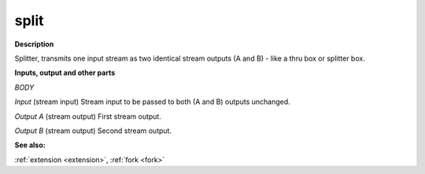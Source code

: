 split
=====

.. _split:

**Description**

Splitter, transmits one input stream as two identical stream outputs (A and B) - like a thru box or splitter box.

**Inputs, output and other parts**

*BODY* 

*Input* (stream input) Stream input to be passed to both (A and B) outputs unchanged.

*Output A* (stream output) First stream output.

*Output B* (stream output) Second stream output.

**See also:**

:ref:`extension <extension>`, :ref:`fork <fork>`

